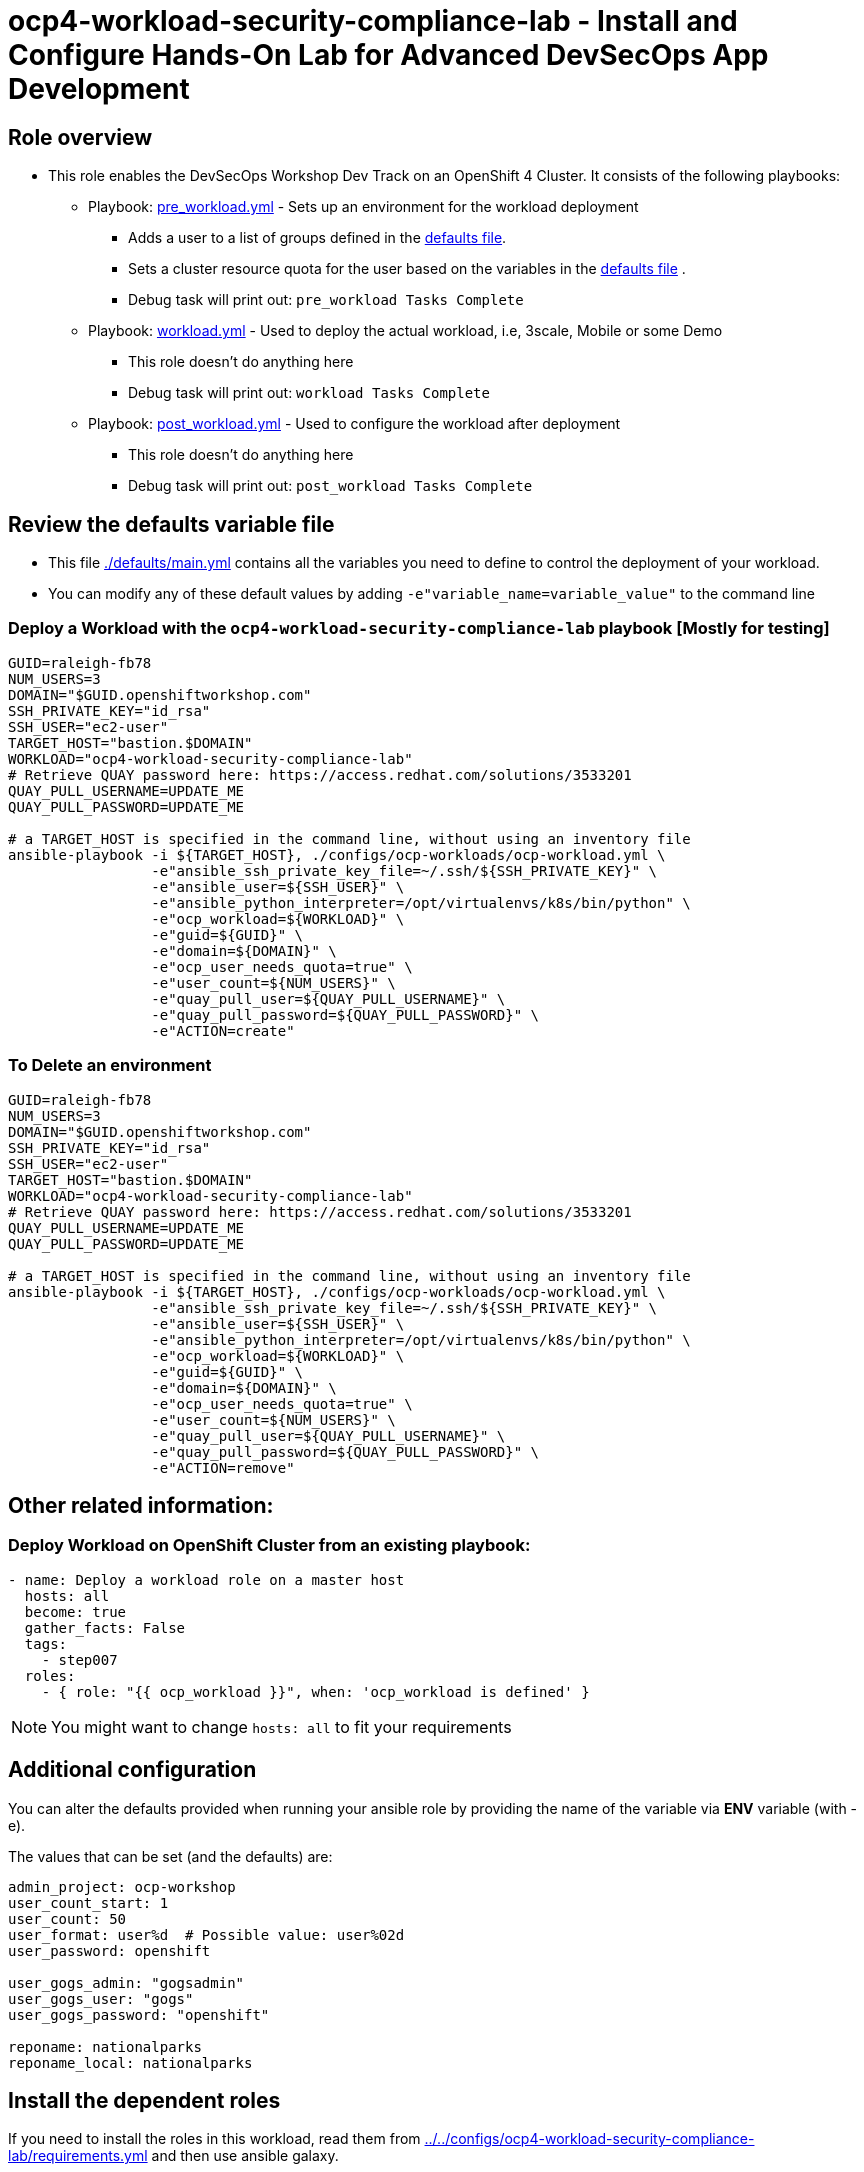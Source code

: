 = ocp4-workload-security-compliance-lab - Install and Configure Hands-On Lab for Advanced DevSecOps App Development

== Role overview

* This role enables the DevSecOps Workshop Dev Track on an OpenShift 4 Cluster. It consists of the following playbooks:
** Playbook: link:./tasks/pre_workload.yml[pre_workload.yml] - Sets up an
 environment for the workload deployment
*** Adds a user to a list of groups defined in the
 link:./defaults/main.yml[defaults file].
*** Sets a cluster resource quota for the user based on the variables in the
 link:./defaults/main.yml[defaults file] .
*** Debug task will print out: `pre_workload Tasks Complete`

** Playbook: link:./tasks/workload.yml[workload.yml] - Used to deploy the actual
 workload, i.e, 3scale, Mobile or some Demo
*** This role doesn't do anything here
*** Debug task will print out: `workload Tasks Complete`

** Playbook: link:./tasks/post_workload.yml[post_workload.yml] - Used to
 configure the workload after deployment
*** This role doesn't do anything here
*** Debug task will print out: `post_workload Tasks Complete`

== Review the defaults variable file

* This file link:./defaults/main.yml[./defaults/main.yml] contains all the variables you
 need to define to control the deployment of your workload.

* You can modify any of these default values by adding
`-e"variable_name=variable_value"` to the command line

=== Deploy a Workload with the `ocp4-workload-security-compliance-lab` playbook [Mostly for testing]

----
GUID=raleigh-fb78
NUM_USERS=3
DOMAIN="$GUID.openshiftworkshop.com"
SSH_PRIVATE_KEY="id_rsa"
SSH_USER="ec2-user"
TARGET_HOST="bastion.$DOMAIN"
WORKLOAD="ocp4-workload-security-compliance-lab"
# Retrieve QUAY password here: https://access.redhat.com/solutions/3533201
QUAY_PULL_USERNAME=UPDATE_ME
QUAY_PULL_PASSWORD=UPDATE_ME

# a TARGET_HOST is specified in the command line, without using an inventory file
ansible-playbook -i ${TARGET_HOST}, ./configs/ocp-workloads/ocp-workload.yml \
                 -e"ansible_ssh_private_key_file=~/.ssh/${SSH_PRIVATE_KEY}" \
                 -e"ansible_user=${SSH_USER}" \
                 -e"ansible_python_interpreter=/opt/virtualenvs/k8s/bin/python" \
                 -e"ocp_workload=${WORKLOAD}" \
                 -e"guid=${GUID}" \
                 -e"domain=${DOMAIN}" \
                 -e"ocp_user_needs_quota=true" \
                 -e"user_count=${NUM_USERS}" \
                 -e"quay_pull_user=${QUAY_PULL_USERNAME}" \
                 -e"quay_pull_password=${QUAY_PULL_PASSWORD}" \
                 -e"ACTION=create"
----

=== To Delete an environment

----
GUID=raleigh-fb78
NUM_USERS=3
DOMAIN="$GUID.openshiftworkshop.com"
SSH_PRIVATE_KEY="id_rsa"
SSH_USER="ec2-user"
TARGET_HOST="bastion.$DOMAIN"
WORKLOAD="ocp4-workload-security-compliance-lab"
# Retrieve QUAY password here: https://access.redhat.com/solutions/3533201
QUAY_PULL_USERNAME=UPDATE_ME
QUAY_PULL_PASSWORD=UPDATE_ME

# a TARGET_HOST is specified in the command line, without using an inventory file
ansible-playbook -i ${TARGET_HOST}, ./configs/ocp-workloads/ocp-workload.yml \
                 -e"ansible_ssh_private_key_file=~/.ssh/${SSH_PRIVATE_KEY}" \
                 -e"ansible_user=${SSH_USER}" \
                 -e"ansible_python_interpreter=/opt/virtualenvs/k8s/bin/python" \
                 -e"ocp_workload=${WORKLOAD}" \
                 -e"guid=${GUID}" \
                 -e"domain=${DOMAIN}" \
                 -e"ocp_user_needs_quota=true" \
                 -e"user_count=${NUM_USERS}" \
                 -e"quay_pull_user=${QUAY_PULL_USERNAME}" \
                 -e"quay_pull_password=${QUAY_PULL_PASSWORD}" \
                 -e"ACTION=remove"
----

== Other related information:

=== Deploy Workload on OpenShift Cluster from an existing playbook:

[source,yaml]
----
- name: Deploy a workload role on a master host
  hosts: all
  become: true
  gather_facts: False
  tags:
    - step007
  roles:
    - { role: "{{ ocp_workload }}", when: 'ocp_workload is defined' }

----
NOTE: You might want to change `hosts: all` to fit your requirements

== Additional configuration
You can alter the defaults provided when running your ansible role by
providing the name of the variable via *ENV* variable (with -e).

The values that can be set (and the defaults) are:

----
admin_project: ocp-workshop
user_count_start: 1
user_count: 50
user_format: user%d  # Possible value: user%02d
user_password: openshift

user_gogs_admin: "gogsadmin"
user_gogs_user: "gogs"
user_gogs_password: "openshift"

reponame: nationalparks
reponame_local: nationalparks
----

== Install the dependent roles
If you need to install the roles in this workload, read them from link:../../configs/ocp4-workload-security-compliance-lab/requirements.yml[../../configs/ocp4-workload-security-compliance-lab/requirements.yml]
and then use ansible galaxy.

An example would be:
----
ansible-galaxy install siamaksade.openshift_common_facts,ocp-3.9 --force
ansible-galaxy install siamaksade.openshift_sonatype_nexus,ocp-3.9 --force
ansible-galaxy install siamaksade.openshift_gogs,ocp-3.9 --force
ansible-galaxy install siamaksade.openshift_workshopper,ocp-3.9 --force
----

NOTE: Make sure to use --force if you have those roles with different version, and Make
sure to use the roles defined in that file (and the versions there).

